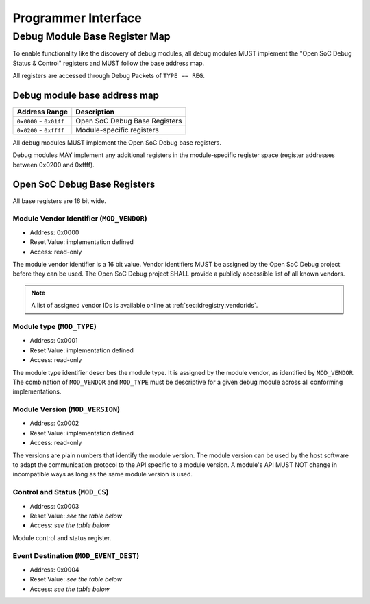 ********************
Programmer Interface
********************

.. _sec:spec:api:base_register_map:

Debug Module Base Register Map
==============================


To enable functionality like the discovery of debug modules, all debug modules MUST implement the "Open SoC Debug Status & Control" registers and MUST follow the base address map.

All registers are accessed through Debug Packets of ``TYPE == REG``.


Debug module base address map
-----------------------------

+-------------------------+-------------------------------+
| Address Range           | Description                   |
+=========================+===============================+
| ``0x0000`` - ``0x01ff`` | Open SoC Debug Base Registers |
+-------------------------+-------------------------------+
| ``0x0200`` - ``0xffff`` | Module-specific registers     |
+-------------------------+-------------------------------+

All debug modules MUST implement the Open SoC Debug base registers.

Debug modules MAY implement any additional registers in the module-specific register space (register addresses between 0x0200 and 0xffff).

Open SoC Debug Base Registers
-----------------------------

All base registers are 16 bit wide.

.. tabularcolumns:: |p{\dimexpr 0.20\linewidth-2\tabcolsep}|p{\dimexpr 0.30\linewidth-2\tabcolsep}|p{\dimexpr 0.50\linewidth-2\tabcolsep}|
.. flat-table:: Open SoC Debug base register map
  :widths: 2 3 5
  :header-rows: 1

  * - address
    - name
    - description

  * - 0x0000
    - ``MOD_VENDOR``
    - module vendor

  * - 0x0001
    - ``MOD_TYPE``
    - module type

  * - 0x0002
    - ``MOD_VERSION``
    - module version

  * - 0x0003
    - ``MOD_CS``
    - module control and status

  * - 0x0004
    - ``MOD_EVENT_DEST``
    - destination of debug events


Module Vendor Identifier (``MOD_VENDOR``)
^^^^^^^^^^^^^^^^^^^^^^^^^^^^^^^^^^^^^^^^^
- Address: 0x0000
- Reset Value: implementation defined
- Access: read-only

The module vendor identifier is a 16 bit value.
Vendor identifiers MUST be assigned by the Open SoC Debug project before they can be used.
The Open SoC Debug project SHALL provide a publicly accessible list of all known vendors.

.. note::
  A list of assigned vendor IDs is available online at :ref:`sec:idregistry:vendorids`.

Module type (``MOD_TYPE``)
^^^^^^^^^^^^^^^^^^^^^^^^^^
- Address: 0x0001
- Reset Value: implementation defined
- Access: read-only

The module type identifier describes the module type.
It is assigned by the module vendor, as identified by ``MOD_VENDOR``.
The combination of ``MOD_VENDOR`` and ``MOD_TYPE`` must be descriptive for a given debug module across all conforming implementations.

Module Version (``MOD_VERSION``)
^^^^^^^^^^^^^^^^^^^^^^^^^^^^^^^^
- Address: 0x0002
- Reset Value: implementation defined
- Access: read-only

The versions are plain numbers that identify the module version.
The module version can be used by the host software to adapt the communication protocol to the API specific to a module version.
A module's API MUST NOT change in incompatible ways as long as the same module version is used.

Control and Status (``MOD_CS``)
^^^^^^^^^^^^^^^^^^^^^^^^^^^^^^^
- Address: 0x0003
- Reset Value: *see the table below*
- Access: *see the table below*

Module control and status register.

.. tabularcolumns:: |p{\dimexpr 0.10\linewidth-2\tabcolsep}|p{\dimexpr 0.30\linewidth-2\tabcolsep}|p{\dimexpr 0.10\linewidth-2\tabcolsep}|p{\dimexpr 0.10\linewidth-2\tabcolsep}|p{\dimexpr 0.40\linewidth-2\tabcolsep}|
.. flat-table:: Field Reference: ``MOD_CS``
  :widths: 1 3 1 1 4
  :header-rows: 1

  * - Bit(s)
    - Field
    - Access
    - Reset Value
    - Description

  * - 15:1
    - ``RESERVED``
    - r/w
    - 0x0
    - **Reserved for future use**

      This field is reserved for future use.
      Implementations MUST ignore the contents of this field.

  * - 0
    - ``MOD_CS_ACTIVE``
    - r/w
    - 0b0
    - **Activate or stall the debug module**

      **0b0: Module is stalled**
        The module is stalled.
        A stalled module MAY NOT send any debug events, i.e. packets of ``TYPE == EVENT``.

      **0b1: Module is active**
        The module is active.
        An active event MAY send debug events, i.e. packets of ``TYPE == EVENT``.


Event Destination (``MOD_EVENT_DEST``)
^^^^^^^^^^^^^^^^^^^^^^^^^^^^^^^^^^^^^^
- Address: 0x0004
- Reset Value: *see the table below*
- Access: *see the table below*

.. tabularcolumns:: |p{\dimexpr 0.10\linewidth-2\tabcolsep}|p{\dimexpr 0.30\linewidth-2\tabcolsep}|p{\dimexpr 0.10\linewidth-2\tabcolsep}|p{\dimexpr 0.10\linewidth-2\tabcolsep}|p{\dimexpr 0.40\linewidth-2\tabcolsep}|
.. flat-table:: Field Reference: ``MOD_EVENT_DEST``
  :widths: 1 3 1 1 4
  :header-rows: 1

  * - Bit(s)
    - Field
    - Access
    - Reset Value
    - Description

  * - 15:10
    - ``RESERVED``
    - r/w
    - 0x0
    - **Reserved for future use**

      This field is reserved for future use.
      Implementations MUST ignore the contents of this field.

  * - 9:0
    - ``MOD_EVENT_DEST_ADDR``
    - r/w
    - 0x0
    - **Event Packet Destination**

      Address of the module in the Debug Interconnect to which all event packets (``TYPE == EVENT``) should be sent.

      Changing the destination address MAY not take immediate effect, but MUST take effect soon after it has been set (e.g. after a buffer has been cleared).
      The exact timing behavior is implementation-defined.
